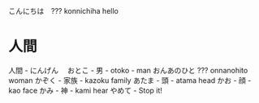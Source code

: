 こんにちは　??? konnichiha hello
* 人間
人間 - にんげん　
おとこ - 男 - otoko - man
おんあのひと ??? onnanohito woman
かぞく - 家族 - kazoku family
あたま - 頭 - atama head
かお - 顔 - kao face
かみ - 神 - kami hear
やめて - Stop it!
